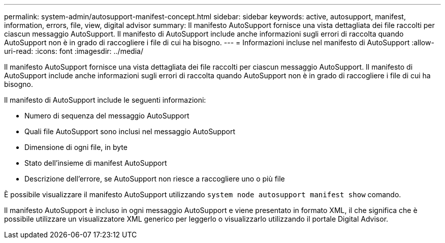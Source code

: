 ---
permalink: system-admin/autosupport-manifest-concept.html 
sidebar: sidebar 
keywords: active, autosupport, manifest, information, errors, file, view, digital advisor 
summary: Il manifesto AutoSupport fornisce una vista dettagliata dei file raccolti per ciascun messaggio AutoSupport. Il manifesto di AutoSupport include anche informazioni sugli errori di raccolta quando AutoSupport non è in grado di raccogliere i file di cui ha bisogno. 
---
= Informazioni incluse nel manifesto di AutoSupport
:allow-uri-read: 
:icons: font
:imagesdir: ../media/


[role="lead"]
Il manifesto AutoSupport fornisce una vista dettagliata dei file raccolti per ciascun messaggio AutoSupport. Il manifesto di AutoSupport include anche informazioni sugli errori di raccolta quando AutoSupport non è in grado di raccogliere i file di cui ha bisogno.

Il manifesto di AutoSupport include le seguenti informazioni:

* Numero di sequenza del messaggio AutoSupport
* Quali file AutoSupport sono inclusi nel messaggio AutoSupport
* Dimensione di ogni file, in byte
* Stato dell'insieme di manifest AutoSupport
* Descrizione dell'errore, se AutoSupport non riesce a raccogliere uno o più file


È possibile visualizzare il manifesto AutoSupport utilizzando `system node autosupport manifest show` comando.

Il manifesto AutoSupport è incluso in ogni messaggio AutoSupport e viene presentato in formato XML, il che significa che è possibile utilizzare un visualizzatore XML generico per leggerlo o visualizzarlo utilizzando il portale Digital Advisor.
